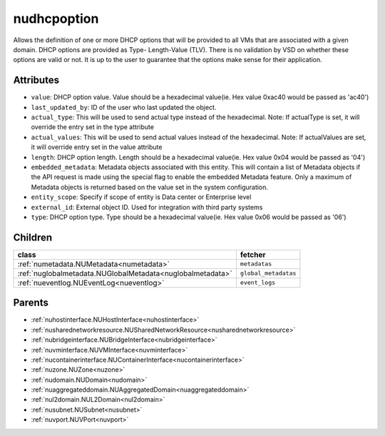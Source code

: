 .. _nudhcpoption:

nudhcpoption
===========================================

.. class:: nudhcpoption.NUDHCPOption(bambou.nurest_object.NUMetaRESTObject,):

Allows the definition of one or more DHCP options that will be provided to all VMs that are associated with a given domain. DHCP options are provided as Type- Length-Value (TLV). There is no validation by VSD on whether these options are valid or not. It is up to the user to guarantee that the options make sense for their application.


Attributes
----------


- ``value``: DHCP option value. Value should be a hexadecimal value(ie. Hex value 0xac40 would be passed as 'ac40')

- ``last_updated_by``: ID of the user who last updated the object.

- ``actual_type``: This will be used to send actual type instead of the hexadecimal. Note: If actualType is set, it will override the entry set in the type attribute

- ``actual_values``: This will be used to send actual values instead of the hexadecimal. Note: If actualValues are set, it will override entry set in the value attribute

- ``length``: DHCP option length. Length should be a hexadecimal value(ie. Hex value 0x04 would be passed as '04')

- ``embedded_metadata``: Metadata objects associated with this entity. This will contain a list of Metadata objects if the API request is made using the special flag to enable the embedded Metadata feature. Only a maximum of Metadata objects is returned based on the value set in the system configuration.

- ``entity_scope``: Specify if scope of entity is Data center or Enterprise level

- ``external_id``: External object ID. Used for integration with third party systems

- ``type``: DHCP option type. Type should be a hexadecimal value(ie. Hex value 0x06 would be passed as '06')




Children
--------

================================================================================================================================================               ==========================================================================================
**class**                                                                                                                                                      **fetcher**

:ref:`numetadata.NUMetadata<numetadata>`                                                                                                                         ``metadatas`` 
:ref:`nuglobalmetadata.NUGlobalMetadata<nuglobalmetadata>`                                                                                                       ``global_metadatas`` 
:ref:`nueventlog.NUEventLog<nueventlog>`                                                                                                                         ``event_logs`` 
================================================================================================================================================               ==========================================================================================



Parents
--------


- :ref:`nuhostinterface.NUHostInterface<nuhostinterface>`

- :ref:`nusharednetworkresource.NUSharedNetworkResource<nusharednetworkresource>`

- :ref:`nubridgeinterface.NUBridgeInterface<nubridgeinterface>`

- :ref:`nuvminterface.NUVMInterface<nuvminterface>`

- :ref:`nucontainerinterface.NUContainerInterface<nucontainerinterface>`

- :ref:`nuzone.NUZone<nuzone>`

- :ref:`nudomain.NUDomain<nudomain>`

- :ref:`nuaggregateddomain.NUAggregatedDomain<nuaggregateddomain>`

- :ref:`nul2domain.NUL2Domain<nul2domain>`

- :ref:`nusubnet.NUSubnet<nusubnet>`

- :ref:`nuvport.NUVPort<nuvport>`

